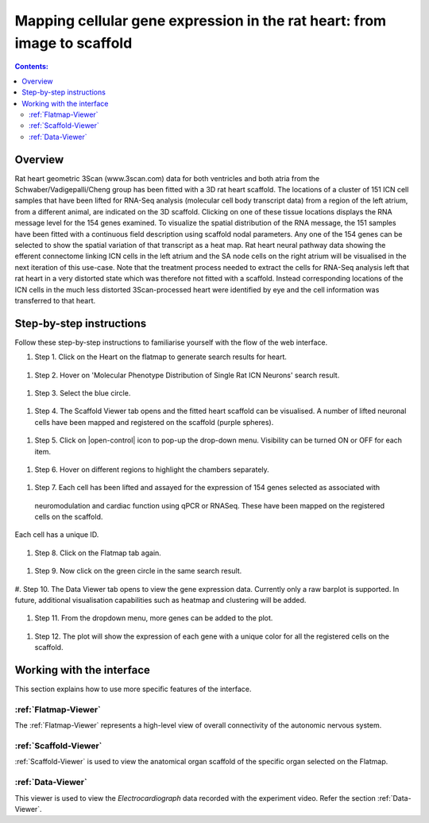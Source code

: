 
Mapping cellular gene expression in the rat heart: from image to scaffold
=========================================================================
.. contents:: Contents:
   :local:
   :depth: 2
   :backlinks: top
   
Overview
********

Rat heart geometric 3Scan (www.3scan.com) data for both ventricles and both atria from the Schwaber/Vadigepalli/Cheng
group has been fitted with a 3D rat heart scaffold. The locations of a cluster of 151 ICN cell samples that have been
lifted for RNA-Seq analysis (molecular cell body transcript data) from a region of the left atrium, from a different animal,
are indicated on the 3D scaffold. Clicking on one of these tissue locations displays the RNA message level for the 154
genes examined. To visualize the spatial distribution of the RNA message, the 151 samples have been fitted with a
continuous field description using scaffold nodal parameters. Any one of the 154 genes can be selected to show the
spatial variation of that transcript as a heat map. Rat heart neural pathway data showing the efferent connectome
linking ICN cells in the left atrium and the SA node cells on the right atrium will be visualised in the next iteration
of this use-case. Note that the treatment process needed to extract the cells for RNA-Seq analysis left that rat heart
in a very distorted state which was therefore not fitted with a scaffold. Instead corresponding locations of the ICN
cells in the much less distorted 3Scan-processed heart were identified by eye and the cell information was transferred
to that heart.

.. figure:: _images/use_case4_workflow_white.png
   :figwidth: 95%
   :width: 90%
   :align: center


Step-by-step instructions
*************************

Follow these step-by-step instructions to familiarise yourself with the flow of the web interface.

#. Step 1. Click on the Heart on the flatmap to generate search results for heart.

.. figure:: _images/use_case_4/Slide1.PNG
   :figwidth: 61%
   :width: 51%
   :align: center
   
#. Step 2. Hover on 'Molecular Phenotype Distribution of Single Rat ICN Neurons' search result.

.. figure:: _images/use_case_4/Slide2.PNG
   :figwidth: 61%
   :width: 51%
   :align: center

#. Step 3. Select the blue circle.

.. figure:: _images/use_case_4/Slide3.PNG
   :figwidth: 61%
   :width: 51%
   :align: center

#. Step 4. The Scaffold Viewer tab opens and the fitted heart scaffold can be visualised. A number of lifted neuronal cells have been mapped and registered on the scaffold (purple spheres).

.. figure:: _images/use_case_4/Slide4.PNG
   :figwidth: 61%
   :width: 51%
   :align: center

#. Step 5. Click on |open-control| icon to pop-up the drop-down menu. Visibility can be turned ON or OFF for each item.

.. figure:: _images/use_case_4/Slide4aa.PNG
   :figwidth: 61%
   :width: 51%
   :align: center


#. Step 6. Hover on different regions to highlight the chambers separately.

.. figure:: _images/use_case_4/Slide5.PNG
   :figwidth: 61%
   :width: 51%
   :align: center

#. Step 7. Each cell has been lifted and assayed for the expression of 154 genes selected as associated with
 neuromodulation and cardiac function using qPCR or RNASeq. These have been mapped on the registered cells on the scaffold.
Each cell has a unique ID.

.. figure:: _images/use_case_4/Slide5a.PNG
   :figwidth: 61%
   :width: 51%
   :align: center


#. Step 8. Click on the Flatmap tab again.

.. figure:: _images/use_case_4/Slide6.PNG
   :figwidth: 61%
   :width: 51%
   :align: center

#. Step 9. Now click on the green circle in the same search result.

.. figure:: _images/use_case_4/Slide7.PNG
   :figwidth: 61%
   :width: 51%
   :align: center

#. Step 10. The Data Viewer tab opens to view the gene expression data. Currently only a raw barplot is supported.
In future, additional visualisation capabilities such as heatmap and clustering will be added.

.. figure:: _images/use_case_4/Slide8.PNG
   :figwidth: 61%
   :width: 51%
   :align: center


#. Step 11. From the dropdown menu, more genes can be added to the plot.

.. figure:: _images/use_case_4/Slide9.PNG
   :figwidth: 61%
   :width: 51%
   :align: center

#. Step 12. The plot will show the expression of each gene with a unique color for all the registered cells on the scaffold.

.. figure:: _images/use_case_4/Slide10.PNG
   :figwidth: 61%
   :width: 51%
   :align: center


Working with the interface
**************************
This section explains how to use more specific features of the interface.

.. todo::
      Highlight features/capabilities that are particular to this use-case.
	   
:ref:`Flatmap-Viewer`
^^^^^^^^^^^^^^^^^^^^^
The :ref:`Flatmap-Viewer` represents a high-level view of overall connectivity of the autonomic nervous system.
	
:ref:`Scaffold-Viewer`
^^^^^^^^^^^^^^^^^^^^^^
:ref:`Scaffold-Viewer` is used to view the anatomical organ scaffold of the specific organ selected on the Flatmap.
	
:ref:`Data-Viewer`
^^^^^^^^^^^^^^^^^^
This viewer is used to view the *Electrocardiograph* data recorded with the experiment video. Refer the section :ref:`Data-Viewer`.














